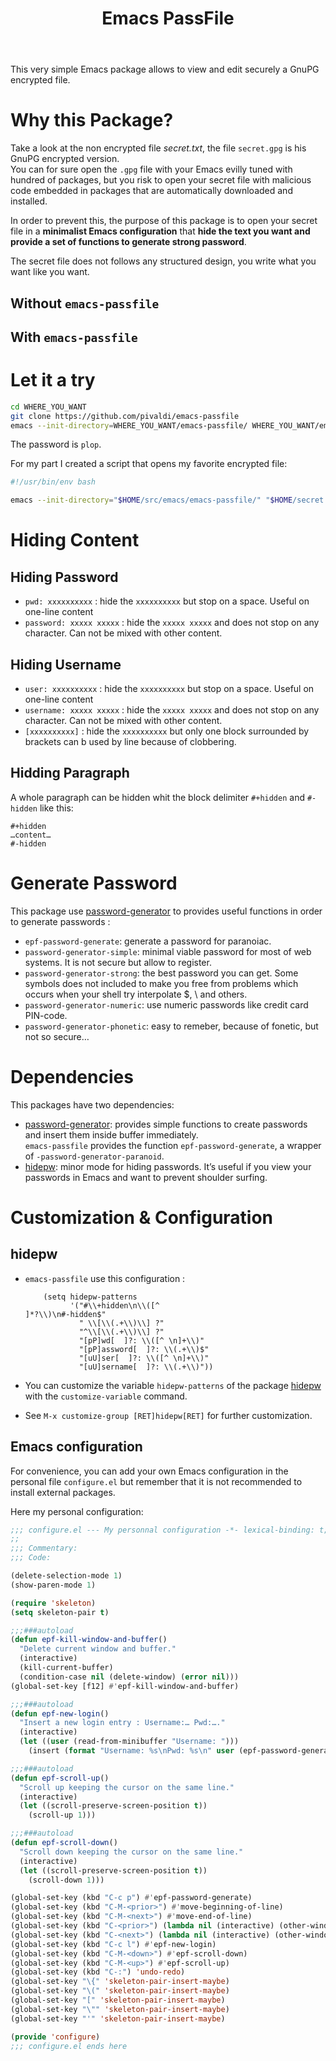 #+title: Emacs PassFile

This very simple Emacs package allows to view and edit securely a GnuPG encrypted file.

* Why this Package?

Take a look at the non encrypted file [[secret.txt]], the file ~secret.gpg~ is his GnuPG encrypted version.\\
You can for sure open the ~.gpg~ file with your Emacs evilly tuned with hundred of packages, but
you risk to open your secret file with malicious code embedded in packages that
are automatically downloaded and installed.

In order to prevent this, the purpose of this package is to open your secret
file in a *minimalist Emacs configuration* that *hide the text you want and provide a set of functions to generate strong password*.

The secret file does not follows any structured design, you write what you want like you want.

** Without ~emacs-passfile~
#+html: <p align="center"><img src="secret-text.png" /></p>
** With ~emacs-passfile~
#+html: <p align="center"><img src="secret.png" /></p>

* Let it a try

#+BEGIN_SRC bash
cd WHERE_YOU_WANT
git clone https://github.com/pivaldi/emacs-passfile
emacs --init-directory=WHERE_YOU_WANT/emacs-passfile/ WHERE_YOU_WANT/emacs-passfile/secret.gpg
#+END_SRC

The password is ~plop~.

For my part I created a script that opens my favorite encrypted file:
#+BEGIN_SRC bash
#!/usr/bin/env bash

emacs --init-directory="$HOME/src/emacs/emacs-passfile/" "$HOME/secret.gpg"
#+END_SRC

* Hiding Content
** Hiding Password
- ~pwd: xxxxxxxxxx~ : hide the ~xxxxxxxxxx~ but stop on a space. Useful on one-line content
- ~password: xxxxx xxxxx~ : hide the ~xxxxx xxxxx~ and does not stop on any character. Can not be mixed with other content.

**  Hiding Username
- ~user: xxxxxxxxxx~ : hide the ~xxxxxxxxxx~ but stop on a space. Useful on one-line content
- ~username: xxxxx xxxxx~ : hide the ~xxxxx xxxxx~ and does not stop on any character. Can not be mixed with other content.
- ~[xxxxxxxxxx]~ : hide the ~xxxxxxxxxx~ but only one block surrounded by brackets can b used by line because of clobbering.

** Hidding Paragraph
A whole paragraph can be hidden whit the block delimiter ~#+hidden~ and  ~#-hidden~ like this:
#+BEGIN_SRC
#+hidden
…content…
#-hidden
#+END_SRC

* Generate Password

This package use [[https://github.com/vandrlexay/emacs-password-genarator][password-generator]] to provides useful functions in order to generate passwords :
- ~epf-password-generate~: generate a password for paranoiac.
- ~password-generator-simple~: minimal viable password for most of web systems.  It is not secure but allow to register.
- ~password-generator-strong~: the best password you can get.  Some symbols does not included to make you free from problems which occurs when your shell try interpolate $, \ and others.
- ~password-generator-numeric~: use numeric passwords like credit card PIN-code.
- ~password-generator-phonetic~: easy to remeber, because of fonetic, but not so secure…

* Dependencies

This packages have two dependencies:
- [[https://github.com/vandrlexay/emacs-password-genarator][password-generator]]: provides simple functions to create passwords and insert them inside buffer immediately.\\
  ~emacs-passfile~ provides the function ~epf-password-generate~, a wrapper of ~-password-generator-paranoid~.
- [[https://github.com/jekor/hidepw][hidepw]]: minor mode for hiding passwords. It’s useful if you view your passwords in Emacs and want to prevent shoulder surfing.

* Customization & Configuration
** hidepw
- ~emacs-passfile~ use this configuration :
  #+BEGIN_SRC
    (setq hidepw-patterns
          '("#\\+hidden\n\\([^]*?\\)\n#-hidden$"
            " \\[\\(.+\\)\\] ?"
            "^\\[\\(.+\\)\\] ?"
            "[pP]wd[  ]?: \\([^ \n]+\\)"
            "[pP]assword[  ]?: \\(.+\\)$"
            "[uU]ser[  ]?: \\([^ \n]+\\)"
            "[uU]sername[  ]?: \\(.+\\)"))
  #+END_SRC
- You can customize the variable ~hidepw-patterns~ of the package [[https://github.com/jekor/hidepw][hidepw]] with the ~customize-variable~ command.
- See ~M-x customize-group [RET]hidepw[RET]~ for further customization.
** Emacs configuration
For convenience, you can add your own Emacs configuration in the personal file
~configure.el~ but remember that it is not recommended to install external
packages.

Here my personal configuration:

#+BEGIN_SRC lisp
;;; configure.el --- My personnal configuration -*- lexical-binding: t; -*-
;;
;;; Commentary:
;;; Code:

(delete-selection-mode 1)
(show-paren-mode 1)

(require 'skeleton)
(setq skeleton-pair t)

;;;###autoload
(defun epf-kill-window-and-buffer()
  "Delete current window and buffer."
  (interactive)
  (kill-current-buffer)
  (condition-case nil (delete-window) (error nil)))
(global-set-key [f12] #'epf-kill-window-and-buffer)

;;;###autoload
(defun epf-new-login()
  "Insert a new login entry : Username:… Pwd:…."
  (interactive)
  (let ((user (read-from-minibuffer "Username: ")))
    (insert (format "Username: %s\nPwd: %s\n" user (epf-password-generate nil t)))))

;;;###autoload
(defun epf-scroll-up()
  "Scroll up keeping the cursor on the same line."
  (interactive)
  (let ((scroll-preserve-screen-position t))
    (scroll-up 1)))

;;;###autoload
(defun epf-scroll-down()
  "Scroll down keeping the cursor on the same line."
  (interactive)
  (let ((scroll-preserve-screen-position t))
    (scroll-down 1)))

(global-set-key (kbd "C-c p") #'epf-password-generate)
(global-set-key (kbd "C-M-<prior>") #'move-beginning-of-line)
(global-set-key (kbd "C-M-<next>") #'move-end-of-line)
(global-set-key (kbd "C-<prior>") (lambda nil (interactive) (other-window -1 nil)))
(global-set-key (kbd "C-<next>") (lambda nil (interactive) (other-window 1 nil)))
(global-set-key (kbd "C-c l") #'epf-new-login)
(global-set-key (kbd "C-M-<down>") #'epf-scroll-down)
(global-set-key (kbd "C-M-<up>") #'epf-scroll-up)
(global-set-key (kbd "C-:") 'undo-redo)
(global-set-key "\{" 'skeleton-pair-insert-maybe)
(global-set-key "\(" 'skeleton-pair-insert-maybe)
(global-set-key "[" 'skeleton-pair-insert-maybe)
(global-set-key "\"" 'skeleton-pair-insert-maybe)
(global-set-key "'" 'skeleton-pair-insert-maybe)

(provide 'configure)
;;; configure.el ends here
#+END_SRC
